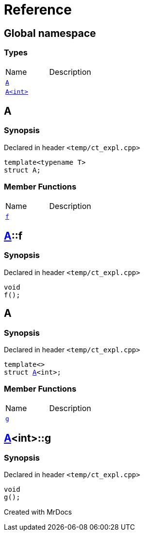 = Reference
:mrdocs:

[#index]

== Global namespace

===  Types
[cols=2,separator=¦]
|===
¦Name ¦Description
¦xref:A-0e.adoc[`A`]  ¦

¦xref:A-00.adoc[`A<int>`]  ¦

|===


[#A-0e]

== A



=== Synopsis

Declared in header `<temp/ct_expl.cpp>`

[source,cpp,subs="verbatim,macros,-callouts"]
----
template<typename T>
struct A;
----

===  Member Functions
[cols=2,separator=¦]
|===
¦Name ¦Description
¦xref:A-0e/f.adoc[`f`]  ¦

|===



:relfileprefix: ../
[#A-0e-f]

== xref:A-0e.adoc[pass:[A]]::f



=== Synopsis

Declared in header `<temp/ct_expl.cpp>`

[source,cpp,subs="verbatim,macros,-callouts"]
----
void
f();
----









[#A-00]

== A



=== Synopsis

Declared in header `<temp/ct_expl.cpp>`

[source,cpp,subs="verbatim,macros,-callouts"]
----
template<>
struct xref:A-0e.adoc[pass:[A]]<int>;
----

===  Member Functions
[cols=2,separator=¦]
|===
¦Name ¦Description
¦xref:A-00/g.adoc[`g`]  ¦

|===



:relfileprefix: ../
[#A-00-g]

== xref:A-00.adoc[pass:[A]]<int>::g



=== Synopsis

Declared in header `<temp/ct_expl.cpp>`

[source,cpp,subs="verbatim,macros,-callouts"]
----
void
g();
----









Created with MrDocs
